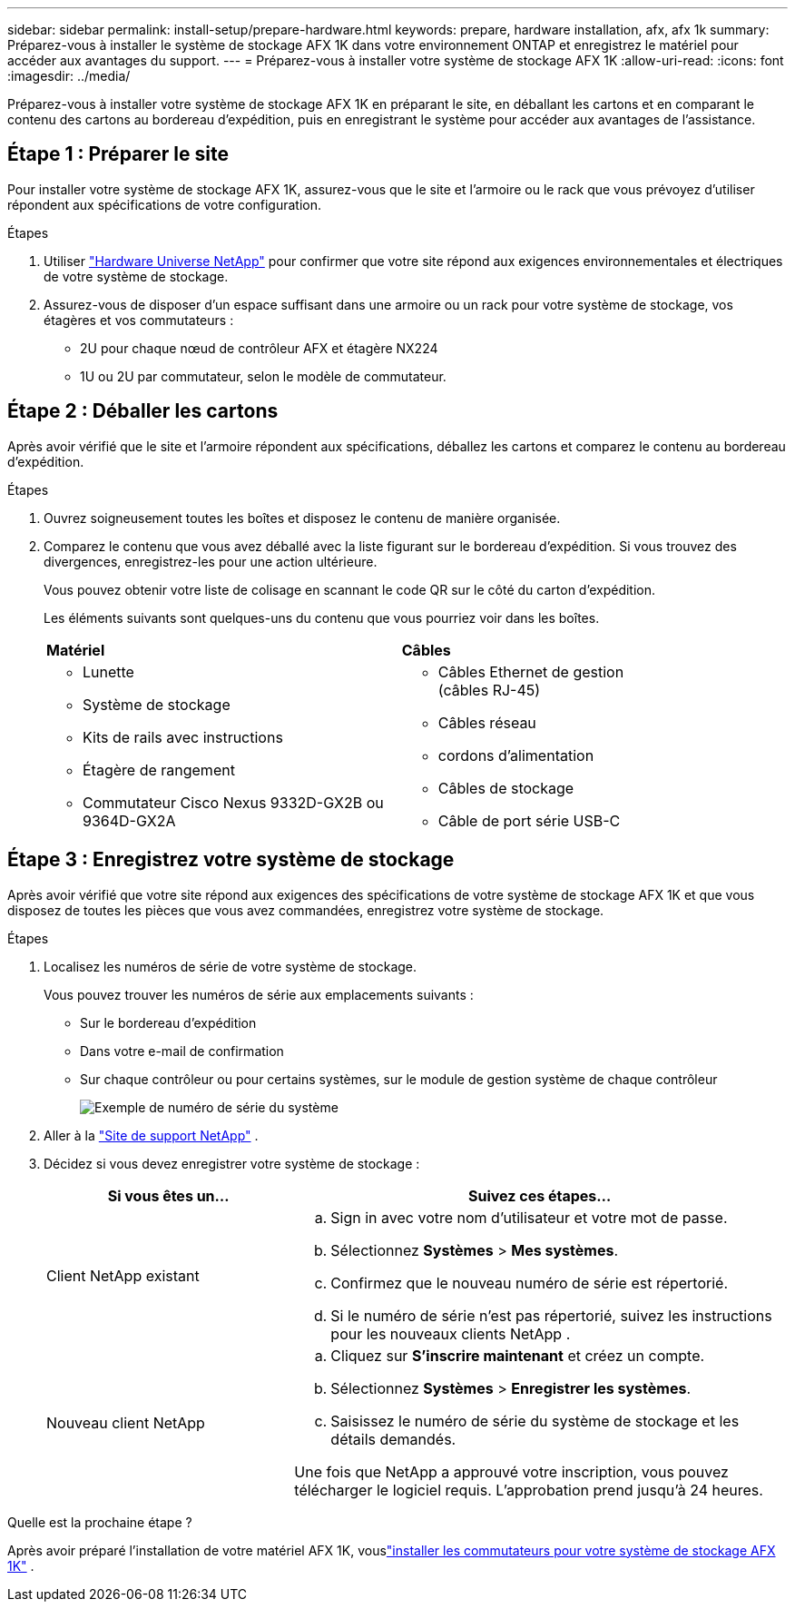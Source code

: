 ---
sidebar: sidebar 
permalink: install-setup/prepare-hardware.html 
keywords: prepare, hardware installation, afx, afx 1k 
summary: Préparez-vous à installer le système de stockage AFX 1K dans votre environnement ONTAP et enregistrez le matériel pour accéder aux avantages du support. 
---
= Préparez-vous à installer votre système de stockage AFX 1K
:allow-uri-read: 
:icons: font
:imagesdir: ../media/


[role="lead"]
Préparez-vous à installer votre système de stockage AFX 1K en préparant le site, en déballant les cartons et en comparant le contenu des cartons au bordereau d'expédition, puis en enregistrant le système pour accéder aux avantages de l'assistance.



== Étape 1 : Préparer le site

Pour installer votre système de stockage AFX 1K, assurez-vous que le site et l'armoire ou le rack que vous prévoyez d'utiliser répondent aux spécifications de votre configuration.

.Étapes
. Utiliser https://hwu.netapp.com["Hardware Universe NetApp"^] pour confirmer que votre site répond aux exigences environnementales et électriques de votre système de stockage.
. Assurez-vous de disposer d'un espace suffisant dans une armoire ou un rack pour votre système de stockage, vos étagères et vos commutateurs :
+
** 2U pour chaque nœud de contrôleur AFX et étagère NX224
** 1U ou 2U par commutateur, selon le modèle de commutateur.






== Étape 2 : Déballer les cartons

Après avoir vérifié que le site et l’armoire répondent aux spécifications, déballez les cartons et comparez le contenu au bordereau d’expédition.

.Étapes
. Ouvrez soigneusement toutes les boîtes et disposez le contenu de manière organisée.
. Comparez le contenu que vous avez déballé avec la liste figurant sur le bordereau d’expédition.  Si vous trouvez des divergences, enregistrez-les pour une action ultérieure.
+
Vous pouvez obtenir votre liste de colisage en scannant le code QR sur le côté du carton d'expédition.

+
Les éléments suivants sont quelques-uns du contenu que vous pourriez voir dans les boîtes.

+
[cols="12,9,4"]
|===


| *Matériel* | *Câbles* |  


 a| 
** Lunette
** Système de stockage
** Kits de rails avec instructions
** Étagère de rangement
** Commutateur Cisco Nexus 9332D-GX2B ou 9364D-GX2A

 a| 
** Câbles Ethernet de gestion (câbles RJ-45)
** Câbles réseau
** cordons d'alimentation
** Câbles de stockage
** Câble de port série USB-C

|  
|===




== Étape 3 : Enregistrez votre système de stockage

Après avoir vérifié que votre site répond aux exigences des spécifications de votre système de stockage AFX 1K et que vous disposez de toutes les pièces que vous avez commandées, enregistrez votre système de stockage.

.Étapes
. Localisez les numéros de série de votre système de stockage.
+
Vous pouvez trouver les numéros de série aux emplacements suivants :

+
** Sur le bordereau d'expédition
** Dans votre e-mail de confirmation
** Sur chaque contrôleur ou pour certains systèmes, sur le module de gestion système de chaque contrôleur
+
image::../media/drw_ssn_label.svg[Exemple de numéro de série du système]



. Aller à la http://mysupport.netapp.com/["Site de support NetApp"^] .
. Décidez si vous devez enregistrer votre système de stockage :
+
[cols="1a,2a"]
|===
| Si vous êtes un... | Suivez ces étapes... 


 a| 
Client NetApp existant
 a| 
.. Sign in avec votre nom d'utilisateur et votre mot de passe.
.. Sélectionnez *Systèmes* > *Mes systèmes*.
.. Confirmez que le nouveau numéro de série est répertorié.
.. Si le numéro de série n’est pas répertorié, suivez les instructions pour les nouveaux clients NetApp .




 a| 
Nouveau client NetApp
 a| 
.. Cliquez sur *S'inscrire maintenant* et créez un compte.
.. Sélectionnez *Systèmes* > *Enregistrer les systèmes*.
.. Saisissez le numéro de série du système de stockage et les détails demandés.


Une fois que NetApp a approuvé votre inscription, vous pouvez télécharger le logiciel requis.  L'approbation prend jusqu'à 24 heures.

|===


.Quelle est la prochaine étape ?
Après avoir préparé l'installation de votre matériel AFX 1K, vouslink:install-switches.html["installer les commutateurs pour votre système de stockage AFX 1K"] .
